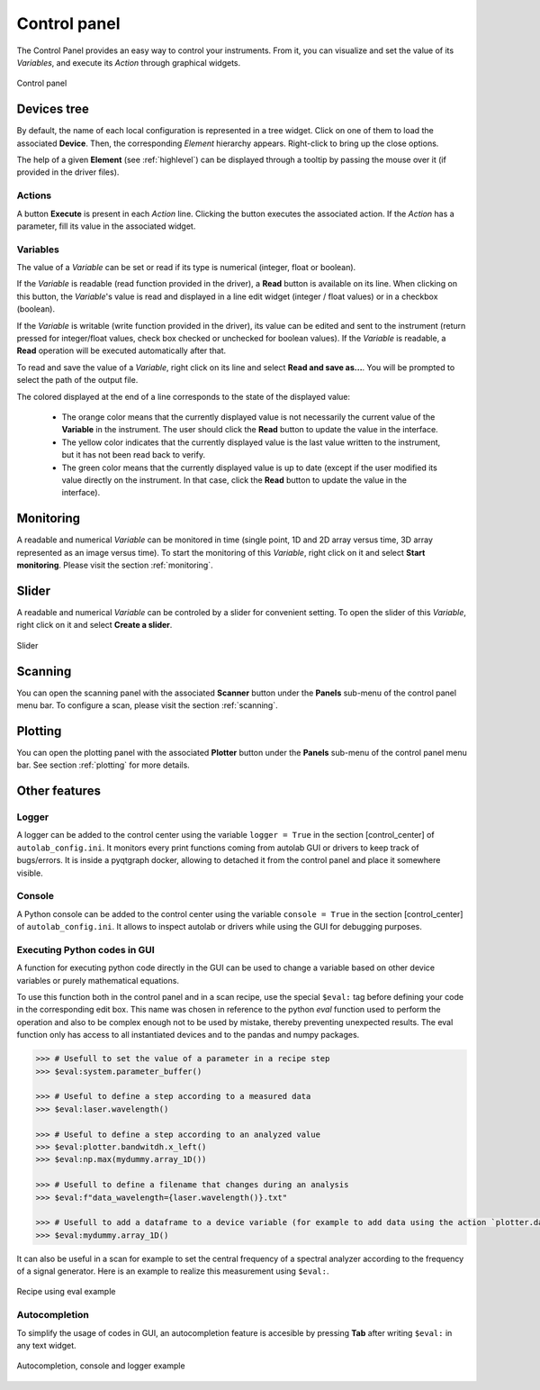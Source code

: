 .. _control_panel:

Control panel
=============

The Control Panel provides an easy way to control your instruments.
From it, you can visualize and set the value of its *Variables*, and execute its *Action* through graphical widgets.

.. figure:: control_panel.png
	:figclass: align-center

	Control panel

Devices tree
------------

By default, the name of each local configuration is represented in a tree widget.
Click on one of them to load the associated **Device**.
Then, the corresponding *Element* hierarchy appears.
Right-click to bring up the close options.

The help of a given **Element** (see :ref:`highlevel`) can be displayed through a tooltip by passing the mouse over it (if provided in the driver files).

Actions
#######

A button **Execute** is present in each *Action* line.
Clicking the button executes the associated action.
If the *Action* has a parameter, fill its value in the associated widget.

Variables
#########

The value of a *Variable* can be set or read if its type is numerical (integer, float or boolean).

If the *Variable* is readable (read function provided in the driver), a **Read** button is available on its line.
When clicking on this button, the *Variable*'s value is read and displayed in a line edit widget (integer / float values) or in a checkbox (boolean).

If the *Variable* is writable (write function provided in the driver), its value can be edited and sent to the instrument (return pressed for integer/float values, check box checked or unchecked for boolean values).
If the *Variable* is readable, a **Read** operation will be executed automatically after that.

To read and save the value of a *Variable*, right click on its line and select **Read and save as...**.
You will be prompted to select the path of the output file.

The colored displayed at the end of a line corresponds to the state of the displayed value:

	* The orange color means that the currently displayed value is not necessarily the current value of the **Variable** in the instrument. The user should click the **Read** button to update the value in the interface.
	* The yellow color indicates that the currently displayed value is the last value written to the instrument, but it has not been read back to verify.
	* The green color means that the currently displayed value is up to date (except if the user modified its value directly on the instrument. In that case, click the **Read** button to update the value in the interface).

Monitoring
----------

A readable and numerical *Variable* can be monitored in time (single point, 1D and 2D array versus time, 3D array represented as an image versus time).
To start the monitoring of this *Variable*, right click on it and select **Start monitoring**.
Please visit the section :ref:`monitoring`.

Slider
------

A readable and numerical *Variable* can be controled by a slider for convenient setting.
To open the slider of this *Variable*, right click on it and select **Create a slider**.


.. figure:: slider.png
	:figclass: align-center

	Slider


Scanning
--------

You can open the scanning panel with the associated **Scanner** button under the **Panels** sub-menu of the control panel menu bar.
To configure a scan, please visit the section :ref:`scanning`.


Plotting
--------

You can open the plotting panel with the associated **Plotter** button under the **Panels** sub-menu of the control panel menu bar.
See section :ref:`plotting` for more details.


Other features
--------------

Logger
######

A logger can be added to the control center using the variable ``logger = True`` in the section [control_center] of ``autolab_config.ini``.
It monitors every print functions coming from autolab GUI or drivers to keep track of bugs/errors.
It is inside a pyqtgraph docker, allowing to detached it from the control panel and place it somewhere visible.

Console
#######

A Python console can be added to the control center using the variable ``console = True`` in the section [control_center] of ``autolab_config.ini``.
It allows to inspect autolab or drivers while using the GUI for debugging purposes.


Executing Python codes in GUI
#############################

A function for executing python code directly in the GUI can be used to change a variable based on other device variables or purely mathematical equations.

To use this function both in the control panel and in a scan recipe, use the special ``$eval:`` tag before defining your code in the corresponding edit box.
This name was chosen in reference to the python `eval` function used to perform the operation and also to be complex enough not to be used by mistake, thereby preventing unexpected results.
The eval function only has access to all instantiated devices and to the pandas and numpy packages.

.. code-block:: python

	>>> # Usefull to set the value of a parameter in a recipe step
	>>> $eval:system.parameter_buffer()

	>>> # Useful to define a step according to a measured data
	>>> $eval:laser.wavelength()

	>>> # Useful to define a step according to an analyzed value
	>>> $eval:plotter.bandwitdh.x_left()
	>>> $eval:np.max(mydummy.array_1D())

	>>> # Usefull to define a filename that changes during an analysis
	>>> $eval:f"data_wavelength={laser.wavelength()}.txt"

	>>> # Usefull to add a dataframe to a device variable (for example to add data using the action `plotter.data.add_data`)
	>>> $eval:mydummy.array_1D()

It can also be useful in a scan for example to set the central frequency of a spectral analyzer according to the frequency of a signal generator. Here is an example to realize this measurement using ``$eval:``.

.. figure:: recipe_eval_example.png
	:figclass: align-center

	Recipe using eval example


Autocompletion
###############

To simplify the usage of codes in GUI, an autocompletion feature is accesible by pressing **Tab** after writing ``$eval:`` in any text widget.

.. figure:: autocompletion.png
	:figclass: align-center

	Autocompletion, console and logger example
